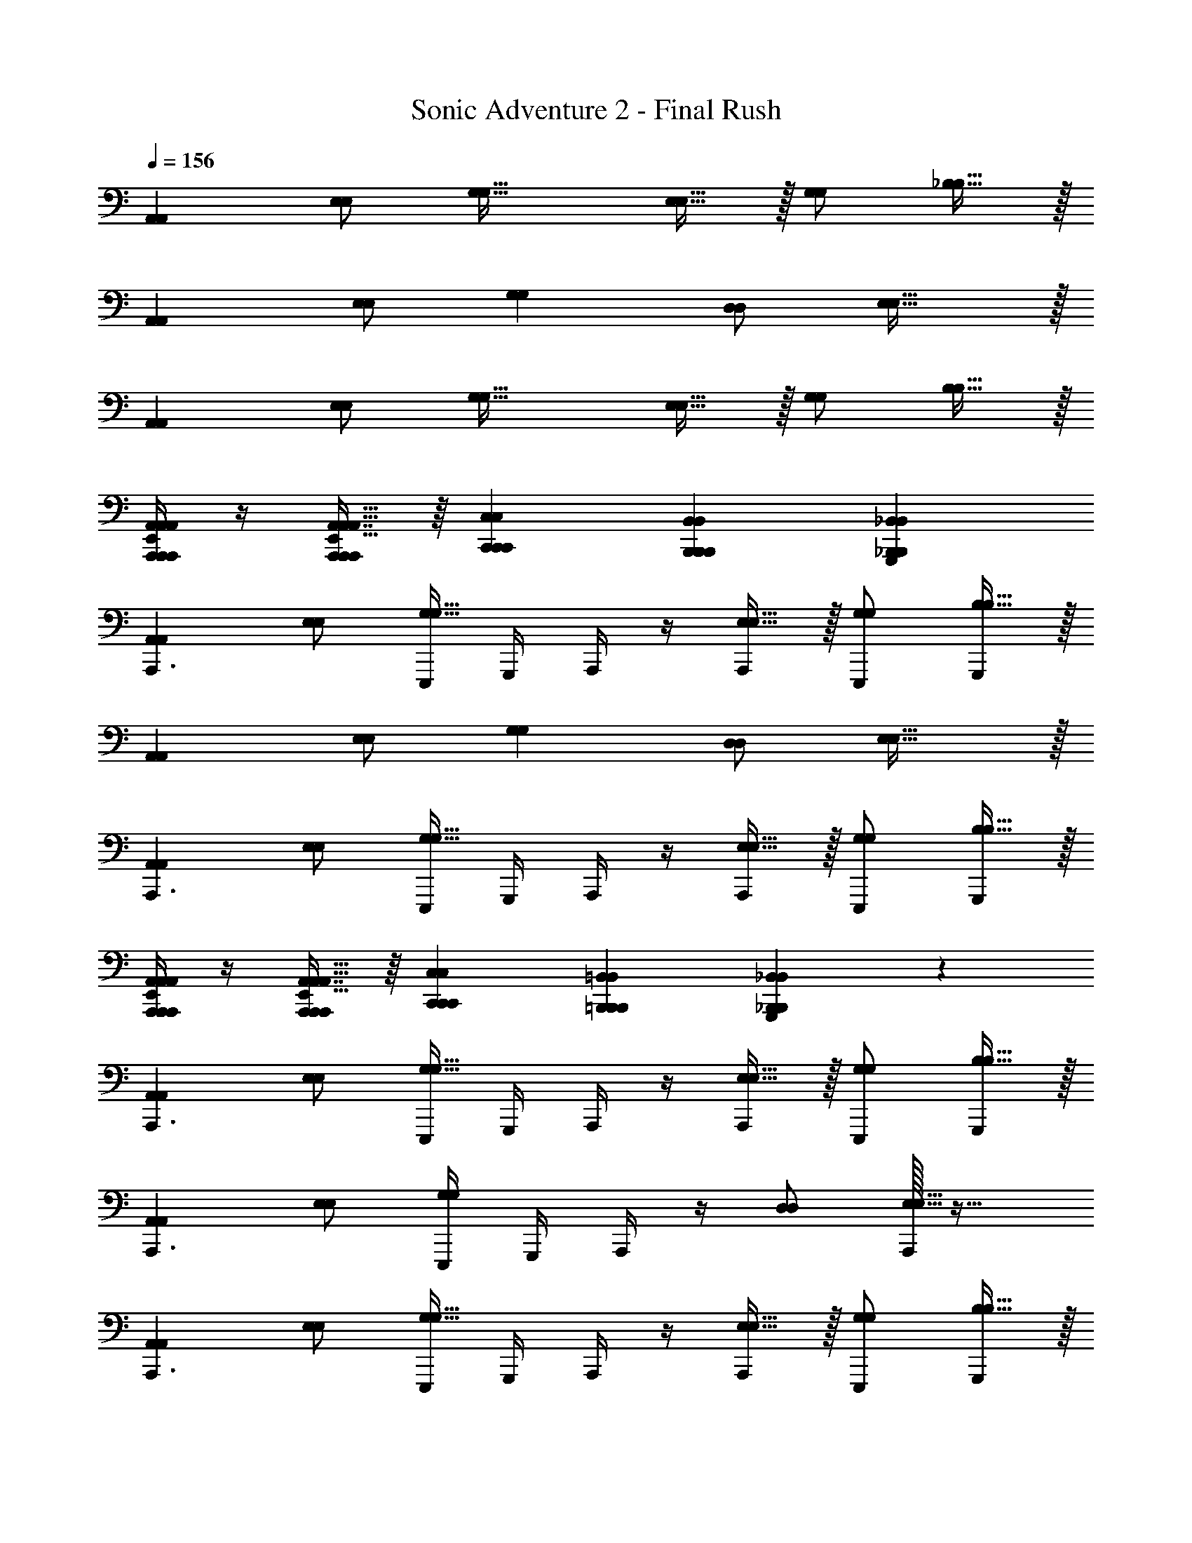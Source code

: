 X: 1
T: Sonic Adventure 2 - Final Rush
Z: ABC Generated by Starbound Composer v0.8.6
L: 1/4
Q: 1/4=156
K: C
[A,,A,,] [E,/E,/] [zG,33/32G,33/32] [E,15/32E,15/32] z/32 [G,/G,/] [_B,15/32B,15/32] z/32 
[A,,A,,] [E,/E,/] [G,G,] [D,/D,/] [E,31/32E,31/32] z/32 
[A,,A,,] [E,/E,/] [zG,33/32G,33/32] [E,15/32E,15/32] z/32 [G,/G,/] [B,15/32B,15/32] z/32 
[A,,/4A,,,/4A,,,/4A,,/4E,,/4A,,/4A,,,/4] z/4 [A,,7/16A,,,11/24A,,,11/24A,,15/32E,,15/32A,,15/32A,,,/] z/16 [C,,C,C,,C,,C,] [B,,,B,,B,,,B,,,B,,] [_B,,_B,,,G,,,B,,B,,,] 
[A,,A,,A,,,3/] [E,/E,/] [E,,,/4G,33/32G,33/32] G,,,/4 A,,,/4 z/4 [E,15/32E,15/32A,,,/] z/32 [G,/E,,,/G,/] [B,15/32B,15/32G,,,/] z/32 
[A,,A,,] [E,/E,/] [G,G,] [D,/D,/] [E,31/32E,31/32] z/32 
[A,,A,,A,,,3/] [E,/E,/] [E,,,/4G,33/32G,33/32] G,,,/4 A,,,/4 z/4 [E,15/32E,15/32A,,,/] z/32 [G,/E,,,/G,/] [B,15/32B,15/32G,,,/] z/32 
[A,,/4A,,,/4A,,,/4E,,/4A,,/4A,,/4A,,,/4] z/4 [A,,7/16A,,,11/24A,,,11/24A,,15/32E,,15/32A,,15/32A,,,/] z/16 [C,,C,C,,C,,C,] [=B,,,=B,,B,,,B,,,B,,] [_B,,11/12_B,,,B,,G,,,B,,,] z/12 
[A,,A,,A,,,3/] [E,/E,/] [E,,,/4G,33/32G,33/32] G,,,/4 A,,,/4 z/4 [E,15/32E,15/32A,,,/] z/32 [G,/E,,,/G,/] [B,15/32B,15/32G,,,/] z/32 
[A,,A,,A,,,3/] [E,/E,/] [E,,,/4G,G,] G,,,/4 A,,,/4 z/4 [D,/D,/] [A,,,/32E,31/32E,31/32] z31/32 
[A,,A,,A,,,3/] [E,/E,/] [E,,,/4G,33/32G,33/32] G,,,/4 A,,,/4 z/4 [E,15/32E,15/32A,,,/] z/32 [G,/E,,,/G,/] [B,15/32B,15/32G,,,/] z/32 
[A,,/4A,,,/4A,,,/4A,,/4E,,/4A,,/4A,,,/4] z/4 [A,,7/16A,,,11/24A,,,11/24A,,15/32E,,15/32A,,15/32A,,,/] z/16 [C,C,,C,,C,C,,] [=B,,=B,,,B,,,B,,B,,,] [_B,,_B,,,G,,,B,,B,,,] 
[A,,A,,A,,,3/] [E,/E,/] [E,,,/4G,33/32G,33/32] G,,,/4 A,,,/4 z/4 [E,15/32E,15/32A,,,/] z/32 [G,/E,,,/G,/] [B,15/32B,15/32G,,,/] z/32 
[A,,A,,A,,,3/] [E,/E,/] [E,,,/4G,G,] G,,,/4 A,,,/4 z/4 [D,/A,,,/D,/] [A,,,13/14E,31/32E,31/32] z/14 
[A,,A,,A,,,3/] [E,/E,/] [E,,,/4G,33/32G,33/32] G,,,/4 A,,,/4 z/4 [E,15/32E,15/32A,,,/] z/32 [G,/E,,,/G,/] [B,15/32B,15/32G,,,/] z/32 
[A,,/4A,,,/4A,,,/4E,,/4A,,/4A,,/4A,,,/4] z/4 [A,,7/16A,,,11/24A,,,11/24A,,15/32E,,15/32A,,15/32A,,,/] z/16 [C,C,,C,,C,C,,] [=B,,,=B,,B,,,B,,,B,,] [_B,,,_B,,G,,,B,,,B,,] 
[A,,A,,A,,,3/] [E,/E,/] [E,,,/4G,33/32G,33/32] G,,,/4 A,,,/4 z/4 [E,15/32E,15/32A,,,/] z/32 [G,/E,,,/G,/] [B,15/32B,15/32G,,,/] z/32 
[A,,A,,A,,,3/] [E,/E,/] [E,,,/4G,G,] G,,,/4 A,,,/4 z/4 [D,/D,/] [A,,,/32E,31/32E,31/32] z31/32 
[A,,A,,A,,,3/] [E,/E,/] [E,,,/4G,33/32G,33/32] G,,,/4 A,,,/4 z/4 [E,15/32E,15/32A,,,/] z/32 [G,/E,,,/G,/] [B,15/32B,15/32G,,,/] z/32 
[A,,/4A,,,/4A,,,/4A,,/4A,,,/4] z/4 [A,,,11/24A,,,11/24A,,15/32A,,15/32A,,,/] z/24 [C,,C,C,,C,,C,] [=B,,=B,,,B,,,B,,B,,,] [_B,,,_B,,G,,,B,,,B,,] 
[A,,,/B,/B,,/B,,,/] [A,,/A,/A,,,/A,,,17/32] z/ [G,,,/G,/G,,,/G,,/] [A,,,/A,/A,,,/A,,/] z/ [G,,,/B,/B,,,/B,,/] [A,,,/A,/A,,/A,,,/] z2 
G,,,/ A,,,/ B,,, [A,,,/B,,,/B,/B,,/] [A,,/A,,,/A,/A,,,17/32] z/ [G,,,/G,,,/G,/G,,/] 
[A,,,/A,,/A,,,/A,/] z/ [G,,,/B,,,/B,/B,,/] [A,,,/A,/A,,,/A,,/] z2 
G,,,/ A,,,/ B,,, [A,,,/B,,,/B,/B,,/] [A,,/A,,,/A,/A,,,17/32] z/ [G,,,/G,,/G,,,/G,/] 
[A,,,/A,,,/A,,/A,/] z/ [G,,,/B,,,/B,/B,,/] [A,,,/A,/A,,/A,,,/] z2 
G,,,/ A,,,/ B,,, [A,,,/B,/B,,,/B,,/] [A,/A,,/A,,,/A,,,17/32] z/ [G,,,/G,/G,,,/G,,/] 
[A,,,/A,,/A,/A,,,/] z/ [G,,,/B,/B,,,/B,,/] [A,,,/A,,/A,/A,,,/] z/ [A,,,/A,,/A,,,/] [C,,C,C,,] 
[=B,,,B,,,=B,,] [_B,,27/28_B,,,B,,,] z/28 [A,,,/A,,/A,,,/c3/A,,4A,,,4] [A,,,/4A,,/4A,,,/4] [A,,/8A,,,/8] z/8 [A,,/8A,,,/8] z/8 [A,,/8A,,,/8] z/8 [A,,/8A,,,/8A,,,/4A3/] z/8 [A,,/8A,,,/8] z/8 
[A,,/8A,,,/8] z/8 [A,,/8A,,,/8] z/8 [A,,/8A,,,/8A,,,/] z/8 [A,,/8A,,,/8] z/8 [A,,/8A,,,/8A,,,e] z/8 [A,,/8A,,,/8] z/8 [A,,/8A,,,/8] z/8 [A,,/8A,,,/8] z/8 [C,,/C,/C,,/c3/C,4C,,4] [C,,/4C,/4C,,/4] [C,/8C,,/8] z/8 [C,/8C,,/8] z/8 [C,/8C,,/8] z/8 [C,/8C,,/8C,,/4G33/14] z/8 [C,/8C,,/8] z/8 
[C,/8C,,/8] z/8 [C,/8C,,/8] z/8 [C,/8C,,/8C,,/] z/8 [C,/8C,,/8] z/8 [C,/8C,,/8C,,] z/8 [C,/8C,,/8] z/8 [C,/8C,,/8] z/8 [C,/8C,,/8] z/8 [=B,,,/=B,,/B,,,/B3/B,,4B,,,4] [B,,,/4B,,/4B,,,/4] [B,,/8B,,,/8] z/8 [B,,/8B,,,/8] z/8 [B,,/8B,,,/8] z/8 [B,,/8B,,,/8B,,,/4^F3/] z/8 [B,,/8B,,,/8] z/8 
[B,,/8B,,,/8] z/8 [B,,/8B,,,/8] z/8 [B,,/8B,,,/8B,,,/] z/8 [B,,/8B,,,/8] z/8 [B,,/8B,,,/8B,,,d] z/8 [B,,/8B,,,/8] z/8 [B,,/8B,,,/8] z/8 [B,,/8B,,,/8] z/8 [_B,,,7/18B,,,/_B,,/B,,4B,,,4_B4] z/9 [B,,,/4B,,,3/7B,,/] z3/4 [B,,,/4B,,/B,,,17/32] z3/4 
[B,,,/B,,/B,,,/] [C,,C,C,,] [A,,,/A,,/A,,,/c3/A,,4A,,,4] [A,,,/4A,,/4A,,,/4] [A,,/8A,,,/8] z/8 [A,,/8A,,,/8] z/8 [A,,/8A,,,/8] z/8 [A,,/8A,,,/8A,,,/4A3/] z/8 [A,,/8A,,,/8] z/8 [A,,/8A,,,/8] z/8 [A,,/8A,,,/8] z/8 
[A,,/8A,,,/8A,,,/] z/8 [A,,/8A,,,/8] z/8 [A,,/8A,,,/8A,,,e] z/8 [A,,/8A,,,/8] z/8 [A,,/8A,,,/8] z/8 [A,,/8A,,,/8] z/8 [C,,/C,/C,,/c3/C,4C,,4] [C,,/4C,/4C,,/4] [C,/8C,,/8] z/8 [C,/8C,,/8] z/8 [C,/8C,,/8] z/8 [C,/8C,,/8C,,/4G33/14] z/8 [C,/8C,,/8] z/8 [C,/8C,,/8] z/8 [C,/8C,,/8] z/8 
[C,/8C,,/8C,,/] z/8 [C,/8C,,/8] z/8 [C,/8C,,/8C,,] z/8 [C,/8C,,/8] z/8 [C,/8C,,/8] z/8 [C,/8C,,/8] z/8 [=B,,,/=B,,/B,,,/=B3/B,,4B,,,4] [B,,,/4B,,/4B,,,/4] [B,,/8B,,,/8] z/8 [B,,/8B,,,/8] z/8 [B,,/8B,,,/8] z/8 [B,,/8B,,,/8B,,,/4F3/] z/8 [B,,/8B,,,/8] z/8 [B,,/8B,,,/8] z/8 [B,,/8B,,,/8] z/8 
[B,,/8B,,,/8B,,,/] z/8 [B,,/8B,,,/8] z/8 [B,,/8B,,,/8B,,,d] z/8 [B,,/8B,,,/8] z/8 [B,,/8B,,,/8] z/8 [B,,/8B,,,/8] z/8 [_B,,,7/18B,,,/_B,,/B,,4B,,,4_B4] z/9 [B,,,/4B,,,3/7B,,/] z3/4 [B,,,/4B,,/B,,,17/32] z3/4 
[B,,,/B,,/B,,,/] [C,,C,C,,] [A,,,/A,,/A,,,/c3/A,,4A,,,4] [A,,,/4A,,/4A,,,/4] [A,,/8A,,,/8] z/8 [A,,/8A,,,/8] z/8 [A,,/8A,,,/8] z/8 [A,,/8A,,,/8A,,,/4A3/] z/8 [A,,/8A,,,/8] z/8 [A,,/8A,,,/8] z/8 [A,,/8A,,,/8] z/8 
[A,,/8A,,,/8A,,,/] z/8 [A,,/8A,,,/8] z/8 [A,,/8A,,,/8A,,,e] z/8 [A,,/8A,,,/8] z/8 [A,,/8A,,,/8] z/8 [A,,/8A,,,/8] z/8 [C,,/C,/C,,/c3/C,4C,,4] [C,,/4C,/4C,,/4] [C,/8C,,/8] z/8 [C,/8C,,/8] z/8 [C,/8C,,/8] z/8 [C,/8C,,/8C,,/4G33/14] z/8 [C,/8C,,/8] z/8 [C,/8C,,/8] z/8 [C,/8C,,/8] z/8 
[C,/8C,,/8C,,/] z/8 [C,/8C,,/8] z/8 [C,/8C,,/8C,,] z/8 [C,/8C,,/8] z/8 [C,/8C,,/8] z/8 [C,/8C,,/8] z/8 [=B,,,/=B,,/B,,,/=B3/B,,4B,,,4] [B,,,/4B,,/4B,,,/4] [B,,/8B,,,/8] z/8 [B,,/8B,,,/8] z/8 [B,,/8B,,,/8] z/8 [B,,/8B,,,/8B,,,/4F3/] z/8 [B,,/8B,,,/8] z/8 [B,,/8B,,,/8] z/8 [B,,/8B,,,/8] z/8 
[B,,/8B,,,/8B,,,/] z/8 [B,,/8B,,,/8] z/8 [B,,/8B,,,/8B,,,d] z/8 [B,,/8B,,,/8] z/8 [B,,/8B,,,/8] z/8 [B,,/8B,,,/8] z/8 [_B,,,7/18B,,,/_B,,/B,,4B,,,4_B4] z/9 [B,,,/4B,,,3/7B,,/] z3/4 [B,,,/4B,,/B,,,17/32] z3/4 
[B,,,/B,,/B,,,/] [C,,C,C,,] [A,,,/A,,/A,,,/c3/A,,4A,,,4] [A,,,/4A,,/4A,,,/4] [A,,/8A,,,/8] z/8 [A,,/8A,,,/8] z/8 [A,,/8A,,,/8] z/8 [A,,/8A,,,/8A,,,/4A3/] z/8 [A,,/8A,,,/8] z/8 [A,,/8A,,,/8] z/8 [A,,/8A,,,/8] z/8 
[A,,/8A,,,/8A,,,/] z/8 [A,,/8A,,,/8] z/8 [A,,/8A,,,/8A,,,e] z/8 [A,,/8A,,,/8] z/8 [A,,/8A,,,/8] z/8 [A,,/8A,,,/8] z/8 [C,,/C,/C,,/c3/C,4C,,4] [C,,/4C,/4C,,/4] [C,/8C,,/8] z/8 [C,/8C,,/8] z/8 [C,/8C,,/8] z/8 [C,/8C,,/8C,,/4G33/14] z/8 [C,/8C,,/8] z/8 [C,/8C,,/8] z/8 [C,/8C,,/8] z/8 
[C,/8C,,/8C,,/] z/8 [C,/8C,,/8] z/8 [C,/8C,,/8C,,] z/8 [C,/8C,,/8] z/8 [C,/8C,,/8] z/8 [C,/8C,,/8] z/8 [=B,,,/=B,,/B,,,/=B3/B,,4B,,,4] [B,,,/4B,,/4B,,,/4] [B,,/8B,,,/8] z/8 [B,,/8B,,,/8] z/8 [B,,/8B,,,/8] z/8 [B,,/8B,,,/8B,,,/4F3/] z/8 [B,,/8B,,,/8] z/8 [B,,/8B,,,/8] z/8 [B,,/8B,,,/8] z/8 
[B,,/8B,,,/8B,,,/] z/8 [B,,/8B,,,/8] z/8 [B,,/8B,,,/8B,,,d] z/8 [B,,/8B,,,/8] z/8 [B,,/8B,,,/8] z/8 [B,,/8B,,,/8] z/8 [_B,,,/_B97/32_B,,4B,,,4] [B,,,/4B,,,/B,,/] z3/4 [B,,,/4B,,/B,,,17/32] z3/4 
[B,,,/B,,,/B,,/] [C,,C,C,,c] [A,,,/B,,,/B,/B,,/A4] [A,,/A,,,/A,/A,,,17/32] z/ [G,,,/G,,/G,,,/G,/] [A,,,/A,,,/A,,/A,/] z/ 
[G,,,/B,,,/B,/B,,/] [A,,,/A,/A,,/A,,,/] z4 
[A,,,/B,,,/B,/B,,/] [A,,/A,,,/A,/A,,,17/32] z/ [G,,,/G,,/G,,,/G,/] [A,,,/A,,,/A,,/A,/] z/ [G,,,/B,,,/B,/B,,/] [A,,,/A,/A,,/A,,,/] z4 
[A,,,/B,,,/B,/B,,/] [A,,/A,,,/A,/A,,,17/32] z/ [G,,,/G,,/G,,,/G,/] [A,,,/A,,,/A,,/A,/] z/ [G,,,/B,,,/B,/B,,/] [A,,,/A,/A,,/A,,,/] z4 
[A,,,/B,,,/B,/B,,/] [A,,/A,,,/A,/A,,,17/32] z/ [G,,,/G,,/G,,,/G,/] [A,,,/A,,,/A,,/A,/] z/ [G,,,/B,,,/B,/B,,/] [A,,,/A,/A,,/A,,,/] 
A,,, [C,,C,C,,] =B,,, [D,,D,D,,] 
^C,, [=C,,C,C,,] B,,, [_B,,,B,,B,,,] 
[A,,A,,A,,,3/] [E,/E,/] [E,,,/4G,33/32G,33/32] G,,,/4 A,,,/4 z/4 [E,15/32E,15/32A,,,/] z/32 [G,/E,,,/G,/] [B,15/32B,15/32G,,,/] z/32 
[A,,A,,A,,,3/] [E,/E,/] [E,,,/4G,G,] G,,,/4 A,,,/4 z/4 [D,/A,,,/D,/] [A,,,/32E,31/32E,31/32] z31/32 
[A,,A,,A,,,3/] [E,/E,/] [E,,,/4G,33/32G,33/32] G,,,/4 A,,,/4 z/4 [E,15/32E,15/32A,,,/] z/32 [G,/E,,,/G,/] [B,15/32B,15/32G,,,/] z/32 
[A,,/4A,,,/4A,,,/4A,,/4E,,/4A,,/4A,,,/4] z/4 [A,,7/16A,,,11/24A,,,11/24A,,15/32E,,15/32A,,15/32A,,,/] z/16 [C,C,,C,,C,C,,] [=B,,=B,,,B,,,B,,B,,,] [_B,,_B,,,G,,,B,,B,,,] 
[A,,A,,A,,,3/] [E,/E,/] [E,,,/4G,33/32G,33/32] G,,,/4 A,,,/4 z/4 [E,15/32E,15/32A,,,/] z/32 [G,/E,,,/G,/] [B,15/32B,15/32G,,,/] z/32 
[A,,A,,A,,,3/] [E,/E,/] [E,,,/4G,G,] G,,,/4 A,,,/4 z/4 [D,/A,,,/D,/] [A,,,13/14E,31/32E,31/32] z/14 
[A,,A,,A,,,3/] [E,/E,/] [E,,,/4G,33/32G,33/32] G,,,/4 A,,,/4 z/4 [E,15/32E,15/32A,,,/] z/32 [G,/E,,,/G,/] [B,15/32B,15/32G,,,/] z/32 
[A,,/4A,,,/4A,,,/4E,,/4A,,/4A,,/4A,,,/4] z/4 [A,,7/16A,,,11/24A,,,11/24A,,15/32E,,15/32A,,15/32A,,,/] z/16 [C,C,,C,,C,C,,] [=B,,,=B,,B,,,B,,,B,,] [_B,,,_B,,G,,,B,,,B,,] 
[A,,A,,A,,,3/] [E,/E,/] [E,,,/4G,33/32G,33/32] G,,,/4 A,,,/4 z/4 [E,15/32E,15/32A,,,/] z/32 [G,/E,,,/G,/] [B,15/32B,15/32G,,,/] z/32 
[A,,A,,A,,,3/] [E,/E,/] [E,,,/4G,G,] G,,,/4 A,,,/4 z/4 [D,/A,,,/D,/] [A,,,/32E,31/32E,31/32] z31/32 
[A,,A,,A,,,3/] [E,/E,/] [E,,,/4G,33/32G,33/32] G,,,/4 A,,,/4 z/4 [E,15/32E,15/32A,,,/] z/32 [G,/E,,,/G,/] [B,15/32B,15/32G,,,/] z/32 
[A,,/4A,,,/4A,,,/4A,,/4A,,,/4] z/4 [A,,,11/24A,,,11/24A,,15/32A,,15/32A,,,/] z/24 [C,,C,C,,C,,C,] [=B,,=B,,,B,,,B,,B,,,] [_B,,,_B,,G,,,B,,,B,,] 
[A,,,/B,/B,,/B,,,/] [A,,/A,/A,,,/A,,,17/32] z/ [G,,,/G,/G,,,/G,,/] [A,,,/A,/A,,,/A,,/] z/ [G,,,/B,/B,,,/B,,/] [A,,,/A,/A,,/A,,,/] z2 
G,,,/ A,,,/ B,,, [A,,,/B,,,/B,/B,,/] [A,,/A,,,/A,/A,,,17/32] z/ [G,,,/G,,,/G,/G,,/] 
[A,,,/A,,/A,,,/A,/] z/ [G,,,/B,,,/B,/B,,/] [A,,,/A,/A,,,/A,,/] z2 
G,,,/ A,,,/ B,,, [A,,,/B,,,/B,/B,,/] [A,,/A,,,/A,/A,,,17/32] z/ [G,,,/G,,/G,,,/G,/] 
[A,,,/A,,,/A,,/A,/] z/ [G,,,/B,,,/B,/B,,/] [A,,,/A,/A,,/A,,,/] z2 
G,,,/ A,,,/ B,,, [A,,,/B,/B,,,/B,,/] [A,/A,,/A,,,/A,,,17/32] z/ [G,,,/G,/G,,,/G,,/] 
[A,,,/A,,/A,/A,,,/] z/ [G,,,/B,/B,,,/B,,/] [A,,,/A,,/A,/A,,,/] z/ [A,,,/A,,/A,,,/] [C,,C,C,,] 
[=B,,,B,,,=B,,] [_B,,27/28_B,,,B,,,] z/28 [A,,,/A,,/A,,,/c3/A,,4A,,,4] [A,,,/4A,,/4A,,,/4] [A,,/8A,,,/8] z/8 [A,,/8A,,,/8] z/8 [A,,/8A,,,/8] z/8 [A,,/8A,,,/8A,,,/4A3/] z/8 [A,,/8A,,,/8] z/8 
[A,,/8A,,,/8] z/8 [A,,/8A,,,/8] z/8 [A,,/8A,,,/8A,,,/] z/8 [A,,/8A,,,/8] z/8 [A,,/8A,,,/8A,,,e] z/8 [A,,/8A,,,/8] z/8 [A,,/8A,,,/8] z/8 [A,,/8A,,,/8] z/8 [C,,/C,/C,,/c3/C,4C,,4] [C,,/4C,/4C,,/4] [C,/8C,,/8] z/8 [C,/8C,,/8] z/8 [C,/8C,,/8] z/8 [C,/8C,,/8C,,/4G33/14] z/8 [C,/8C,,/8] z/8 
[C,/8C,,/8] z/8 [C,/8C,,/8] z/8 [C,/8C,,/8C,,/] z/8 [C,/8C,,/8] z/8 [C,/8C,,/8C,,] z/8 [C,/8C,,/8] z/8 [C,/8C,,/8] z/8 [C,/8C,,/8] z/8 [=B,,,/=B,,/B,,,/=B3/B,,4B,,,4] [B,,,/4B,,/4B,,,/4] [B,,/8B,,,/8] z/8 [B,,/8B,,,/8] z/8 [B,,/8B,,,/8] z/8 [B,,/8B,,,/8B,,,/4F3/] z/8 [B,,/8B,,,/8] z/8 
[B,,/8B,,,/8] z/8 [B,,/8B,,,/8] z/8 [B,,/8B,,,/8B,,,/] z/8 [B,,/8B,,,/8] z/8 [B,,/8B,,,/8B,,,d] z/8 [B,,/8B,,,/8] z/8 [B,,/8B,,,/8] z/8 [B,,/8B,,,/8] z/8 [_B,,,7/18B,,,/_B,,/B,,4B,,,4_B4] z/9 [B,,,/4B,,,3/7B,,/] z3/4 [B,,,/4B,,/B,,,17/32] z3/4 
[B,,,/B,,/B,,,/] [C,,C,C,,] [A,,,/A,,/A,,,/c3/A,,4A,,,4] [A,,,/4A,,/4A,,,/4] [A,,/8A,,,/8] z/8 [A,,/8A,,,/8] z/8 [A,,/8A,,,/8] z/8 [A,,/8A,,,/8A,,,/4A3/] z/8 [A,,/8A,,,/8] z/8 [A,,/8A,,,/8] z/8 [A,,/8A,,,/8] z/8 
[A,,/8A,,,/8A,,,/] z/8 [A,,/8A,,,/8] z/8 [A,,/8A,,,/8A,,,e] z/8 [A,,/8A,,,/8] z/8 [A,,/8A,,,/8] z/8 [A,,/8A,,,/8] z/8 [C,,/C,/C,,/c3/C,4C,,4] [C,,/4C,/4C,,/4] [C,/8C,,/8] z/8 [C,/8C,,/8] z/8 [C,/8C,,/8] z/8 [C,/8C,,/8C,,/4G33/14] z/8 [C,/8C,,/8] z/8 [C,/8C,,/8] z/8 [C,/8C,,/8] z/8 
[C,/8C,,/8C,,/] z/8 [C,/8C,,/8] z/8 [C,/8C,,/8C,,] z/8 [C,/8C,,/8] z/8 [C,/8C,,/8] z/8 [C,/8C,,/8] z/8 [=B,,,/=B,,/B,,,/=B3/B,,4B,,,4] [B,,,/4B,,/4B,,,/4] [B,,/8B,,,/8] z/8 [B,,/8B,,,/8] z/8 [B,,/8B,,,/8] z/8 [B,,/8B,,,/8B,,,/4F3/] z/8 [B,,/8B,,,/8] z/8 [B,,/8B,,,/8] z/8 [B,,/8B,,,/8] z/8 
[B,,/8B,,,/8B,,,/] z/8 [B,,/8B,,,/8] z/8 [B,,/8B,,,/8B,,,d] z/8 [B,,/8B,,,/8] z/8 [B,,/8B,,,/8] z/8 [B,,/8B,,,/8] z/8 [_B,,,7/18B,,,/_B,,/B,,4B,,,4_B4] z/9 [B,,,/4B,,,3/7B,,/] z3/4 [B,,,/4B,,/B,,,17/32] z3/4 
[B,,,/B,,/B,,,/] [C,,C,C,,] [A,,,/A,,/A,,,/c3/A,,4A,,,4] [A,,,/4A,,/4A,,,/4] [A,,/8A,,,/8] z/8 [A,,/8A,,,/8] z/8 [A,,/8A,,,/8] z/8 [A,,/8A,,,/8A,,,/4A3/] z/8 [A,,/8A,,,/8] z/8 [A,,/8A,,,/8] z/8 [A,,/8A,,,/8] z/8 
[A,,/8A,,,/8A,,,/] z/8 [A,,/8A,,,/8] z/8 [A,,/8A,,,/8A,,,e] z/8 [A,,/8A,,,/8] z/8 [A,,/8A,,,/8] z/8 [A,,/8A,,,/8] z/8 [C,,/C,/C,,/c3/C,4C,,4] [C,,/4C,/4C,,/4] [C,/8C,,/8] z/8 [C,/8C,,/8] z/8 [C,/8C,,/8] z/8 [C,/8C,,/8C,,/4G33/14] z/8 [C,/8C,,/8] z/8 [C,/8C,,/8] z/8 [C,/8C,,/8] z/8 
[C,/8C,,/8C,,/] z/8 [C,/8C,,/8] z/8 [C,/8C,,/8C,,] z/8 [C,/8C,,/8] z/8 [C,/8C,,/8] z/8 [C,/8C,,/8] z/8 [=B,,,/=B,,/B,,,/=B3/B,,4B,,,4] [B,,,/4B,,/4B,,,/4] [B,,/8B,,,/8] z/8 [B,,/8B,,,/8] z/8 [B,,/8B,,,/8] z/8 [B,,/8B,,,/8B,,,/4F3/] z/8 [B,,/8B,,,/8] z/8 [B,,/8B,,,/8] z/8 [B,,/8B,,,/8] z/8 
[B,,/8B,,,/8B,,,/] z/8 [B,,/8B,,,/8] z/8 [B,,/8B,,,/8B,,,d] z/8 [B,,/8B,,,/8] z/8 [B,,/8B,,,/8] z/8 [B,,/8B,,,/8] z/8 [_B,,,7/18B,,,/_B,,/B,,4B,,,4_B4] z/9 [B,,,/4B,,,3/7B,,/] z3/4 [B,,,/4B,,/B,,,17/32] z3/4 
[B,,,/B,,/B,,,/] [C,,C,C,,] [A,,,/A,,/A,,,/c3/A,,4A,,,4] [A,,,/4A,,/4A,,,/4] [A,,/8A,,,/8] z/8 [A,,/8A,,,/8] z/8 [A,,/8A,,,/8] z/8 [A,,/8A,,,/8A,,,/4A3/] z/8 [A,,/8A,,,/8] z/8 [A,,/8A,,,/8] z/8 [A,,/8A,,,/8] z/8 
[A,,/8A,,,/8A,,,/] z/8 [A,,/8A,,,/8] z/8 [A,,/8A,,,/8A,,,e] z/8 [A,,/8A,,,/8] z/8 [A,,/8A,,,/8] z/8 [A,,/8A,,,/8] z/8 [C,,/C,/C,,/c3/C,4C,,4] [C,,/4C,/4C,,/4] [C,/8C,,/8] z/8 [C,/8C,,/8] z/8 [C,/8C,,/8] z/8 [C,/8C,,/8C,,/4G33/14] z/8 [C,/8C,,/8] z/8 [C,/8C,,/8] z/8 [C,/8C,,/8] z/8 
[C,/8C,,/8C,,/] z/8 [C,/8C,,/8] z/8 [C,/8C,,/8C,,] z/8 [C,/8C,,/8] z/8 [C,/8C,,/8] z/8 [C,/8C,,/8] z/8 [=B,,,/=B,,/B,,,/=B3/B,,4B,,,4] [B,,,/4B,,/4B,,,/4] [B,,/8B,,,/8] z/8 [B,,/8B,,,/8] z/8 [B,,/8B,,,/8] z/8 [B,,/8B,,,/8B,,,/4F3/] z/8 [B,,/8B,,,/8] z/8 [B,,/8B,,,/8] z/8 [B,,/8B,,,/8] z/8 
[B,,/8B,,,/8B,,,/] z/8 [B,,/8B,,,/8] z/8 [B,,/8B,,,/8B,,,d] z/8 [B,,/8B,,,/8] z/8 [B,,/8B,,,/8] z/8 [B,,/8B,,,/8] z/8 [_B,,,/_B97/32_B,,4B,,,4] [B,,,/4B,,,/B,,/] z3/4 [B,,,/4B,,/B,,,17/32] z3/4 
[B,,,/B,,,/B,,/] [C,,C,C,,c] [A,,,/B,,,/B,/B,,/A4] [A,,/A,,,/A,/A,,,17/32] z/ [G,,,/G,,/G,,,/G,/] [A,,,/A,,,/A,,/A,/] z/ 
[G,,,/B,,,/B,/B,,/] [A,,,/A,/A,,/A,,,/] z4 
[A,,,/B,,,/B,/B,,/] [A,,/A,,,/A,/A,,,17/32] z/ [G,,,/G,,/G,,,/G,/] [A,,,/A,,,/A,,/A,/] z/ [G,,,/B,,,/B,/B,,/] [A,,,/A,/A,,/A,,,/] z4 
[A,,,/B,,,/B,/B,,/] [A,,/A,,,/A,/A,,,17/32] z/ [G,,,/G,,/G,,,/G,/] [A,,,/A,,,/A,,/A,/] z/ [G,,,/B,,,/B,/B,,/] [A,,,/A,/A,,/A,,,/] z4 
[A,,,/B,,,/B,/B,,/] [A,,/A,,,/A,/A,,,17/32] z/ [G,,,/G,,/G,,,/G,/] [A,,,/A,,,/A,,/A,/] z/ [G,,,/B,,,/B,/B,,/] [A,,,/A,/A,,/A,,,/] 
A,,, [C,,C,C,,] =B,,, [D,,D,D,,] 
^C,, [=C,,C,C,,] B,,, [_B,,,B,,B,,,] 
